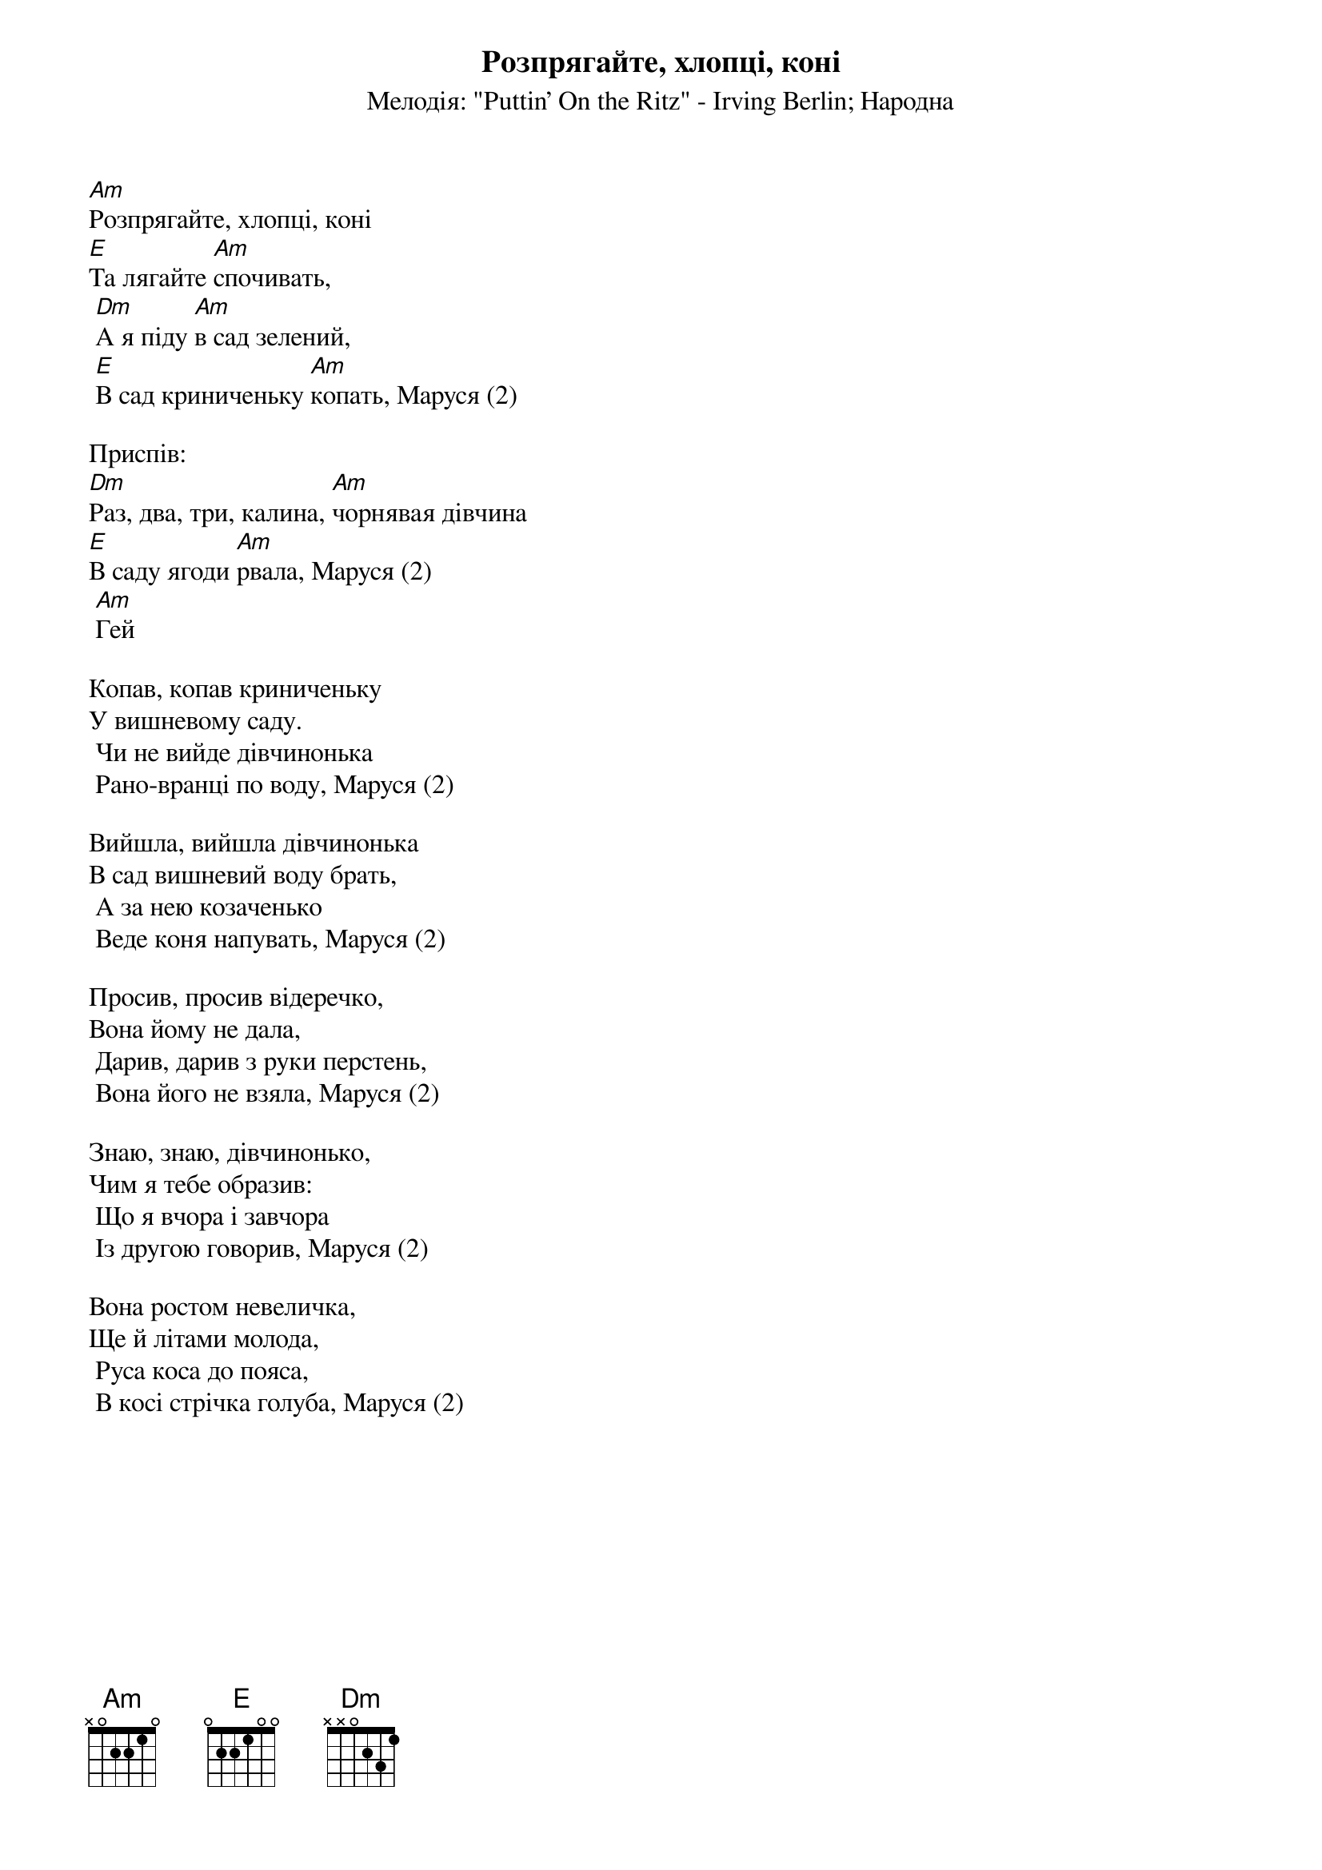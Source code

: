 ## Saved from WIKISPIV.com
{title: Розпрягайте, хлопці, коні}
{meta: alt_title Маруся, раз, два, три}
{subtitle: Мелодія: "Puttin' On the Ritz" - Irving Berlin}
{subtitle: Народна}


[Am]Розпрягайте, хлопці, коні
[E]Та лягайте [Am]спочивать,
	[Dm]А я піду [Am]в сад зелений,
	[E]В сад криниченьку [Am]копать, Маруся (2)
 
<bold>Приспів:</bold>
[Dm]Раз, два, три, калина, [Am]чорнявая дiвчина
[E]В саду ягоди [Am]рвала, Маруся (2)
	[Am]Гей
 
Копав, копав криниченьку
У вишневому саду.
	Чи не вийде дівчинонька
	Рано-вранці по воду, Маруся (2)
 
Вийшла, вийшла дівчинонька
В сад вишневий воду брать,
	А за нею козаченько
	Веде коня напувать, Маруся (2)
 
Просив, просив відеречко,
Вона йому не дала,
	Дарив, дарив з руки перстень,
	Вона його не взяла, Маруся (2)
 
Знаю, знаю, дівчинонько,
Чим я тебе образив:
	Що я вчора і завчора
	Із другою говорив, Маруся (2)
 
Вона ростом невеличка,
Ще й літами молода,
	Руса коса до пояса,
	В косі стрічка голуба, Маруся (2)